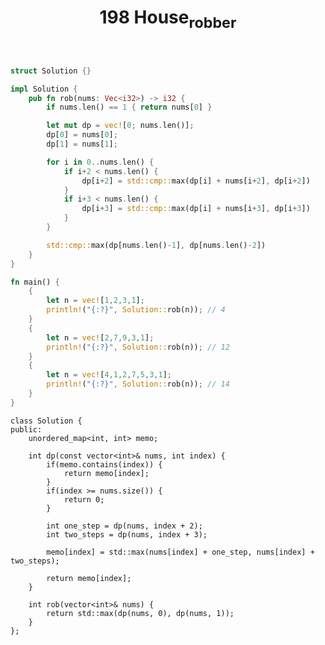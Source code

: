 #+TITLE: 198 House_robber


#+BEGIN_SRC rust
struct Solution {}

impl Solution {
    pub fn rob(nums: Vec<i32>) -> i32 {
        if nums.len() == 1 { return nums[0] }

        let mut dp = vec![0; nums.len()];
        dp[0] = nums[0];
        dp[1] = nums[1];

        for i in 0..nums.len() {
            if i+2 < nums.len() {
                dp[i+2] = std::cmp::max(dp[i] + nums[i+2], dp[i+2])
            }
            if i+3 < nums.len() {
                dp[i+3] = std::cmp::max(dp[i] + nums[i+3], dp[i+3])
            }
        }

        std::cmp::max(dp[nums.len()-1], dp[nums.len()-2])
    }
}

fn main() {
    {
        let n = vec![1,2,3,1];
        println!("{:?}", Solution::rob(n)); // 4
    }
    {
        let n = vec![2,7,9,3,1];
        println!("{:?}", Solution::rob(n)); // 12
    }
    {
        let n = vec![4,1,2,7,5,3,1];
        println!("{:?}", Solution::rob(n)); // 14
    }
}
#+END_SRC

#+begin_src c++
class Solution {
public:
    unordered_map<int, int> memo;

    int dp(const vector<int>& nums, int index) {
        if(memo.contains(index)) {
            return memo[index];
        }
        if(index >= nums.size()) {
            return 0;
        }

        int one_step = dp(nums, index + 2);
        int two_steps = dp(nums, index + 3);

        memo[index] = std::max(nums[index] + one_step, nums[index] + two_steps);

        return memo[index];
    }

    int rob(vector<int>& nums) {
        return std::max(dp(nums, 0), dp(nums, 1));
    }
};
#+end_src
